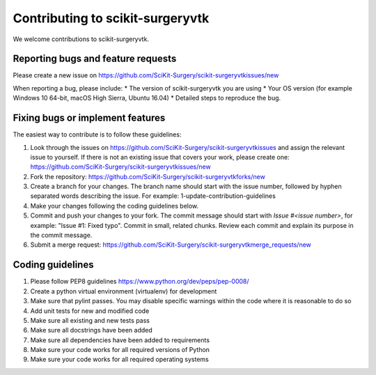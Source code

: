 .. highlight:: shell

===============================================
Contributing to scikit-surgeryvtk
===============================================

We welcome contributions to scikit-surgeryvtk.


Reporting bugs and feature requests
-----------------------------------

Please create a new issue on https://github.com/SciKit-Surgery/scikit-surgeryvtkissues/new

When reporting a bug, please include:
* The version of scikit-surgeryvtk you are using
* Your OS version (for example Windows 10 64-bit, macOS High Sierra, Ubuntu 16.04)
* Detailed steps to reproduce the bug.




Fixing bugs or implement features
---------------------------------

The easiest way to contribute is to follow these guidelines:

1. Look through the issues on https://github.com/SciKit-Surgery/scikit-surgeryvtkissues and assign the relevant issue to yourself. If there is not an existing issue that covers your work, please create one: https://github.com/SciKit-Surgery/scikit-surgeryvtkissues/new
2. Fork the repository: https://github.com/SciKit-Surgery/scikit-surgeryvtkforks/new
3. Create a branch for your changes. The branch name should start with the issue number, followed by hyphen separated words describing the issue. For example: 1-update-contribution-guidelines
4. Make your changes following the coding guidelines below.
5. Commit and push your changes to your fork. The commit message should start with `Issue #<issue number>`, for example: "Issue #1: Fixed typo". Commit in small, related chunks. Review each commit and explain its purpose in the commit message.
6. Submit a merge request: https://github.com/SciKit-Surgery/scikit-surgeryvtkmerge_requests/new



Coding guidelines
-----------------

1. Please follow PEP8 guidelines https://www.python.org/dev/peps/pep-0008/
2. Create a python virtual environment (virtualenv) for development
3. Make sure that pylint passes. You may disable specific warnings within the code where it is reasonable to do so
4. Add unit tests for new and modified code
5. Make sure all existing and new tests pass
6. Make sure all docstrings have been added
7. Make sure all dependencies have been added to requirements
8. Make sure your code works for all required versions of Python
9. Make sure your code works for all required operating systems

